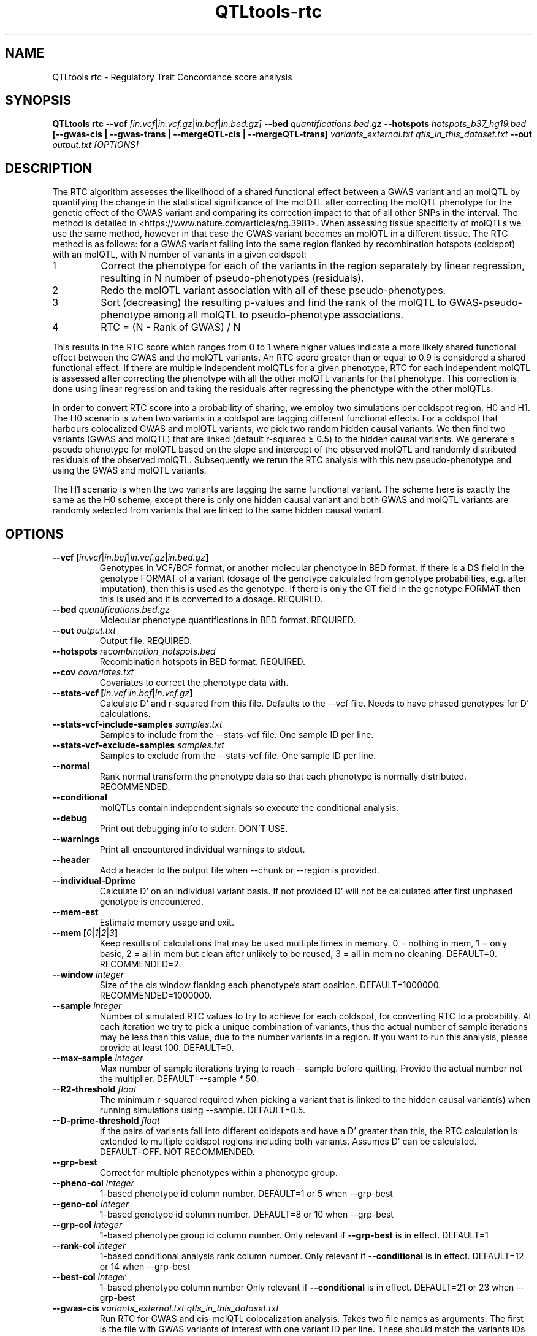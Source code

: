 .\" Manpage for QTLtools rtc.
.\" Contact halitongen@gmail.com to correct errors or typos.
.TH QTLtools-rtc 1 "06 May 2020" "QTLtools-v1.3" "Bioinformatics tools"
.SH NAME
QTLtools rtc \- Regulatory Trait Concordance score analysis 
.SH SYNOPSIS
.B QTLtools rtc  \-\-vcf
.IR [in.vcf | in.vcf.gz | in.bcf | in.bed.gz] 
.B \-\-bed
.IR quantifications.bed.gz
.B \-\-hotspots
.IR hotspots_b37_hg19.bed
.B [\-\-gwas-cis | \-\-gwas-trans | \-\-mergeQTL-cis | \-\-mergeQTL-trans]
.I variants_external.txt qtls_in_this_dataset.txt
.B \-\-out 
.IR output.txt
.I [OPTIONS]
.SH DESCRIPTION
The RTC algorithm assesses the likelihood of a shared functional effect between a GWAS variant and an molQTL by quantifying the change in the statistical significance of the molQTL after correcting the molQTL phenotype for the genetic effect of the GWAS variant and comparing its correction impact to that of all other SNPs in the interval.
The method is detailed in <https://www.nature.com/articles/ng.3981>.
When assessing tissue specificity of molQTLs we use the same method, however in that case the GWAS variant becomes an molQTL in a different tissue.
The RTC method is as follows: for a GWAS variant falling into the same region flanked by recombination hotspots (coldspot) with an molQTL, with N number of variants in a given coldspot:
.IP 1
Correct the phenotype for each of the variants in the region separately by linear regression, resulting in N number of pseudo-phenotypes (residuals).
.IP 2
Redo the molQTL variant association with all of these pseudo\-phenotypes.
.IP 3
Sort (decreasing) the resulting p\-values and find the rank of the molQTL to GWAS-pseudo-phenotype among all molQTL to pseudo\-phenotype associations.
.IP 4
RTC = (N \- Rank of GWAS) / N
.PP
This results in the RTC score which ranges from 0 to 1 where higher values indicate a more likely shared functional effect between the GWAS and the molQTL variants.
An RTC score greater than or equal to 0.9 is considered a shared functional effect.
If there are multiple independent molQTLs for a given phenotype, RTC for each independent molQTL is assessed after correcting the phenotype with all the other molQTL variants for that phenotype.
This correction is done using linear regression and taking the residuals after regressing the phenotype with the other molQTLs.
.PP
In order to convert RTC score into a probability of sharing, we employ two simulations per coldspot region, H0 and H1.
The H0 scenario is when two variants in a coldspot are tagging different functional effects.
For a coldspot that harbours colocalized GWAS and molQTL variants, we pick two random hidden causal variants. 
We then find two variants (GWAS and molQTL) that are linked (default r-squared ≥ 0.5) to the hidden causal variants.
We generate a pseudo phenotype for molQTL based on the slope and intercept of the observed molQTL and randomly distributed residuals of the observed molQTL.
Subsequently we rerun the RTC analysis with this new pseudo-phenotype and using the GWAS and molQTL variants.
.PP
The H1 scenario is when the two variants are tagging the same functional variant. 
The scheme here is exactly the same as the H0 scheme, except there is only one hidden causal variant and both GWAS and molQTL variants are randomly selected from variants that are linked to the same hidden causal variant. 
.SH OPTIONS
.TP
.B \-\-vcf [\fIin.vcf\fR|\fIin.bcf\fR|\fIin.vcf.gz\fB|\fIin.bed.gz\fB]
Genotypes in VCF/BCF format, or another molecular phenotype in BED format.
If there is a DS field in the genotype FORMAT of a variant (dosage of the genotype calculated from genotype probabilities, e.g. after imputation), then this is used as the genotype.
If there is only the GT field in the genotype FORMAT then this is used and it is converted to a dosage.
REQUIRED.
.TP
.B \-\-bed \fIquantifications.bed.gz\fR
Molecular phenotype quantifications in BED format.
REQUIRED.
.TP
.B \-\-out \fIoutput.txt\fR
Output file. 
REQUIRED.
.TP
.B \-\-hotspots \fIrecombination_hotspots.bed\fR
Recombination hotspots in BED format.
REQUIRED.
.TP
.B \-\-cov \fIcovariates.txt\fR
Covariates to correct the phenotype data with.
.TP
.B \-\-stats\-vcf [\fIin.vcf\fR|\fIin.bcf\fR|\fIin.vcf.gz\fB]
Calculate D' and r\-squared from this file.
Defaults to the \-\-vcf file.
Needs to have phased genotypes for D' calculations.
.TP
.B \-\-stats\-vcf\-include\-samples \fIsamples.txt\fR
Samples to include from the \-\-stats\-vcf file.
One sample ID per line.
.TP
.B \-\-stats\-vcf\-exclude\-samples \fIsamples.txt\fR
Samples to exclude from the \-\-stats\-vcf file.
One sample ID per line.
.TP
.B \-\-normal
Rank normal transform the phenotype data so that each phenotype is normally distributed.
RECOMMENDED.
.TP
.B \-\-conditional
molQTLs contain independent signals so execute the conditional analysis.
.TP
.B \-\-debug
Print out debugging info to stderr.
DON'T USE.
.TP
.B \-\-warnings
Print all encountered individual warnings to stdout.
.TP
.B \-\-header
Add a header to the output file when \-\-chunk or \-\-region is provided.
.TP
.B \-\-individual-Dprime
Calculate D' on an individual variant basis.
If not provided D' will not be calculated after first unphased genotype is encountered.
.TP
.B \-\-mem-est
Estimate memory usage and exit.
.TP
.B \-\-mem [\fI0\fR|\fI1\fR|\fI2\fR|\fI3\fB]
Keep results of calculations that may be used multiple times in memory. 0 = nothing in mem, 1 = only basic, 2 = all in mem but clean after unlikely to be reused, 3 = all in mem no cleaning.
DEFAULT=0. 
RECOMMENDED=2.
.TP
.B \-\-window \fIinteger\fR
Size of the cis window flanking each phenotype's start position.
DEFAULT=1000000. 
RECOMMENDED=1000000.
.TP
.B \-\-sample \fIinteger\fR
Number of simulated RTC values to try to achieve for each coldspot, for converting RTC to a probability.
At each iteration we try to pick a unique combination of variants, thus the actual number of sample iterations may be less than this value, due to the number variants in a region.
If you want to run this analysis, please provide at least 100.
DEFAULT=0.
.TP
.B \-\-max\-sample \fIinteger\fR
Max number of sample iterations trying to reach \-\-sample before quitting. 
Provide the actual number not the multiplier.
DEFAULT=\-\-sample * 50.
.TP
.B \-\-R2\-threshold \fIfloat\fR
The minimum r-squared required when picking a variant that is linked to the hidden causal variant(s) when running simulations using \-\-sample. 
DEFAULT=0.5.
.TP
.B \-\-D\-prime\-threshold \fIfloat\fR
If the pairs of variants fall into different coldspots and have a D' greater than this, the RTC calculation is extended to multiple coldspot regions including both variants. 
Assumes D' can be calculated.
DEFAULT=OFF.
NOT RECOMMENDED.
.TP
.B \-\-grp\-best
Correct for multiple phenotypes within a phenotype group.
.TP
.B \-\-pheno\-col \fIinteger\fR
1-based phenotype id column number.
DEFAULT=1 or 5 when \-\-grp\-best
.TP
.B \-\-geno\-col \fIinteger\fR
1-based genotype id column number.
DEFAULT=8 or 10 when \-\-grp\-best
.TP
.B \-\-grp\-col \fIinteger\fR
1-based phenotype group id column number.
Only relevant if \fB\-\-grp\-best\fR is in effect.
DEFAULT=1
.TP
.B \-\-rank\-col \fIinteger\fR
1-based conditional analysis rank column number.
Only relevant if \fB\-\-conditional\fR is in effect.
DEFAULT=12 or 14 when \-\-grp\-best
.TP
.B \-\-best\-col \fIinteger\fR
1-based phenotype column number
Only relevant if \fB\-\-conditional\fR is in effect.
DEFAULT=21 or 23 when \-\-grp\-best
.TP
.B \-\-gwas\-cis \fIvariants_external.txt qtls_in_this_dataset.txt\fR
Run RTC for GWAS and cis-molQTL colocalization analysis.
Takes two file names as arguments. 
The first is the file with GWAS variants of interest with one variant ID per line.
These should match the variants IDs in the \fB\-\-vcf\fR file.
The second is the QTLtools output for the cis run that was ran using the same \fB\-\-vcf\fR, \fB\-\-bed\fR, and \fB\-\-cov\fR files. 
REQUIRED unless (and mutually exclusive with) \fB\-\-gwas-trans\fR, \fB\-\-mergeQTL-cis\fR, \fB\-\-mergeQTL-trans\fR.
.TP
.B \-\-gwas\-trans \fIvariants_external.txt qtls_in_this_dataset.txt\fR
Run RTC for GWAS and trans-molQTL colocalization analysis.
Takes two file names as arguments. 
The first is the file with GWAS variants of interest with one variant ID per line.
These should match the variants IDs in the \fB\-\-vcf\fR file.
The second is the QTLtools output for the trans run that was ran using the same \fB\-\-vcf\fR, \fB\-\-bed\fR, and \fB\-\-cov\fR files.
You will need to adjust \fB*\-col\fR options. 
REQUIRED unless (and mutually exclusive with) \fB\-\-gwas-cis\fR, \fB\-\-mergeQTL-cis\fR, \fB\-\-mergeQTL-trans\fR.
.TP
.B \-\-mergeQTL\-cis \fIvariants_external.txt qtls_in_this_dataset.txt\fR
Run RTC for cis-molQTL and cis-molQTL colocalization analysis.
Takes two file names as arguments. 
The first is the file with cis-molQTL variants of interest discovered in a different dataset, e.g. different tissue, with one variant ID per line.
These should match the variants IDs in the \fB\-\-vcf\fR file.
The second is the QTLtools output for the cis run that was ran using the same \fB\-\-vcf\fR, \fB\-\-bed\fR, and \fB\-\-cov\fR files. 
REQUIRED unless (and mutually exclusive with) \fB\-\-gwas-trans\fR, \fB\-\-mergeQTL-cis\fR, \fB\-\-mergeQTL-trans\fR.
.TP
.B \-\-mergeQTL\-trans \fIvariants_external.txt qtls_in_this_dataset.txt\fR
Run RTC for trans-molQTL and trans-molQTL colocalization analysis.
Takes two file names as arguments. 
The first is the file with trans-molQTL variants of interest discovered in a different dataset, e.g. different tissue, with one variant ID per line.
These should match the variants IDs in the \fB\-\-vcf\fR file.
The second is the QTLtools output for the trans run that was ran using the same \fB\-\-vcf\fR, \fB\-\-bed\fR, and \fB\-\-cov\fR files. 
You will need to adjust \fB*\-col\fR options. 
REQUIRED unless (and mutually exclusive with) \fB\-\-gwas-trans\fR, \fB\-\-gwas-cis\fR, \fB\-\-mergeQTL-cis\fR.
.TP
.B \-\-chunk \fIinteger1\fR \fIinteger2\fR
For parallelization.
Divide the data into \fIinteger2\fR number of chunks and process chunk number \fIinteger1\fR.
Chunk 0 will print a header.
Mutually exclusive with \-\-region.
\fBMinimum number of chunks has to be at least the same number of chromosomes in the \-\-bed file.\fR
.TP
.B \-\-region \fIchr:start-end\fR
Genomic region to be processed.
E.g. chr4:12334456-16334456, or chr5.
Mutually exclusive with \-\-chunk.

.SH OUTPUT FILE
.TP 1
.B \-\-out output file
Space separated output file with the following columns.
Columns after the 22nd are only printed if \fB\-\-sample\fR is provided.
We recommend including chunk 0 to print out a header in order to avoid confusion.

.TS
n l lx .
1	other_variant	T{
The variant ID that is external to this dataset, could be the GWAS variant or another molQTL 
T}
2	our_variant	T{
The molQTL variant ID that is internal to this dataset
T}
3	phenotype	T{
The phenotype ID
T}
4	phenotype_group	T{
The phenotype group ID
T}
5	other_variant_chr	T{
The external variant's chromosome
T}
6	other_variant_start	T{
The external variant's start position
T}
7	other_variant_rank	T{
Rank of the external variant.
Only relevant if the external variants are part of an conditional analysis
T}
8	our_variant_chr	T{
The internal variant's chromosome
T}
9	our_variant_start	T{
The internal variant's start position
T}
10	our_variant_rank	T{
Rank of the internal variant.
Only relevant if the internal variants are part of an conditional analysis
T}
11	phenotype_chr	T{
The phenotype's chromosome
T}
12	phenotype_start	T{
The start position of the phenotype
T}
13	distance_between_variants	T{
The distance between the two variants
T}
14	distance_between_other_variant_and_pheno	T{
The distance between the external variant and the phenotype
T}
15	other_variant_region_index	T{
The region index of the external variant
T}
16	our_variant_region_index	T{
The region index of the internal variant
T}
17	region_start	T{
The start position of the region
T}
18	region_end	T{
The end position of the region
T}
19	variant_count_in_region	T{
The number of variants in the region
T}
20	RTC	T{
The RTC score
T}
21	D'	T{
The D' of the two variants.
Only calculated if there are phased genotypes
T}
22	r^2	T{
The r squared of the two variants
T}
22	p_value	T{
The p-value of the RTC score
T}
23	unique_picks_H0	T{
The number of unique combinations of variants in the H0 simulations
T}
24	unique_picks_H1	T{
The number of unique combinations of variants in the H1 simulations
T}
25	rtc_bin_start	T{
Lower bound of the RTC bin, based on the observed RTC score
T}
26	rtc_bin_end	T{
Upper bound of the RTC bin, based on the observed RTC score
T}
27	rtc_bin_H0_proportion	T{
The proportion of H0 simulated values that are between rtc_bin_start and rtc_bin_end
T}
28	rtc_bin_H1_proportion	T{
The proportion of H1 simulated values that are between rtc_bin_start and rtc_bin_end
T}
29	median_r^2	T{
The median r-squared in the region
T}
30	median_H0	T{
The median RTC score in the H0 simulations
T}
31	median_H1	T{
The median RTC score in the H1 simulations
T}
32	H0	T{
The RTC scores observed in the H0 simulations
T}
33	H1	T{
The RTC scores observed in the H1 simulations
T}
.TE

.SH EXAMPLES
.IP o 2
Run RTC with GWAS variants and cis-eQTLs correcting for technical covariates and rank normal transforming the phenotype:
.IP "" 2
QTLtools rtc \-\-vcf genotypes.chr22.vcf.gz \-\-bed genes.50percent.chr22.bed.gz \-\-cov genes.covariates.pc50.txt.gz \-\-hotspot hotspots_b37_hg19.bed \-\-gwas-cis GWAS.b37.txt permutations_all.significant.txt \-\-normal \-\-out rtc_results.txt 
.IP o 2
RTC with GWAS variants and cis-eQTLs and simulations, correcting for technical covariates, rank normal transforming the phenotype, and running conditional analysis while keeping data in memory.
To facilitate parallelization on compute cluster, we developed an option to run the analysis into chunks of molecular phenotypes.
For instance, to run analysis on chunk 12 when splitting the example data set into 20 chunks, run:
.IP "" 2
QTLtools rtc \-\-vcf genotypes.chr22.vcf.gz \-\-bed genes.50percent.chr22.bed.gz \-\-cov genes.covariates.pc50.txt.gz \-\-hotspot hotspots_b37_hg19.bed \-\-gwas-cis GWAS.b37.txt conditional_all.significant.txt \-\-normal \-\-conditional \-\-mem 2 \-\-chunk 12 20 \-\-sample 200 \-\-out rtc_results_12_20.txt  
.IP o 2
If you want to submit the whole analysis with 20 jobs on a compute cluster, just run (qsub needs to be changed to the job submission system used [bsub, psub, etc...]):
.IP "" 2
for j in $(seq 0 20); do
.sp 0
.in +4
echo "QTLtools rtc \-\-vcf genotypes.chr22.vcf.gz \-\-bed genes.50percent.chr22.bed.gz \-\-cov genes.covariates.pc50.txt.gz \-\-hotspot hotspots_b37_hg19.bed \-\-gwas-cis GWAS.b37.txt conditional_all.significant.txt \-\-normal \-\-conditional \-\-mem 2 \-\-chunk $j 20 \-\-sample 200 \-\-out rtc_results_$j\_20.txt" | qsub
.sp 0
.in -4
done

.SH SEE ALSO
.IR QTLtools (1)
.\".IR QTLtools-bamstat (1),
.\".IR QTLtools-mbv (1),
.\".IR QTLtools-pca (1),
.\".IR QTLtools-correct (1),
.\".IR QTLtools-cis (1),
.\".IR QTLtools-trans (1),
.\".IR QTLtools-fenrich (1),
.\".IR QTLtools-fdensity (1),
.\".IR QTLtools-rtc (1),
.\".IR QTLtools-rtc-union (1),
.\".IR QTLtools-extract (1),
.\".IR QTLtools-quan (1),
.\".IR QTLtools-rep (1),
.\".IR QTLtools-gwas (1),
.PP
QTLtools website: <https://qtltools.github.io/qtltools>
.SH BUGS

Please submit bugs to <https://github.com/qtltools/qtltools>
.SH
CITATION
Ongen H, Brown AA, Delaneau O, et al. Estimating the causal tissues for complex traits and diseases. \fINat Genet\fR. 2017;\fB49\fR(12):1676-1683. doi:10.1038/ng.3981
<https://doi.org/10.1038/ng.3981>
.SH AUTHORS
Halit Ongen (halitongen@gmail.com), Olivier Delaneau (olivier.delaneau@gmail.com)
